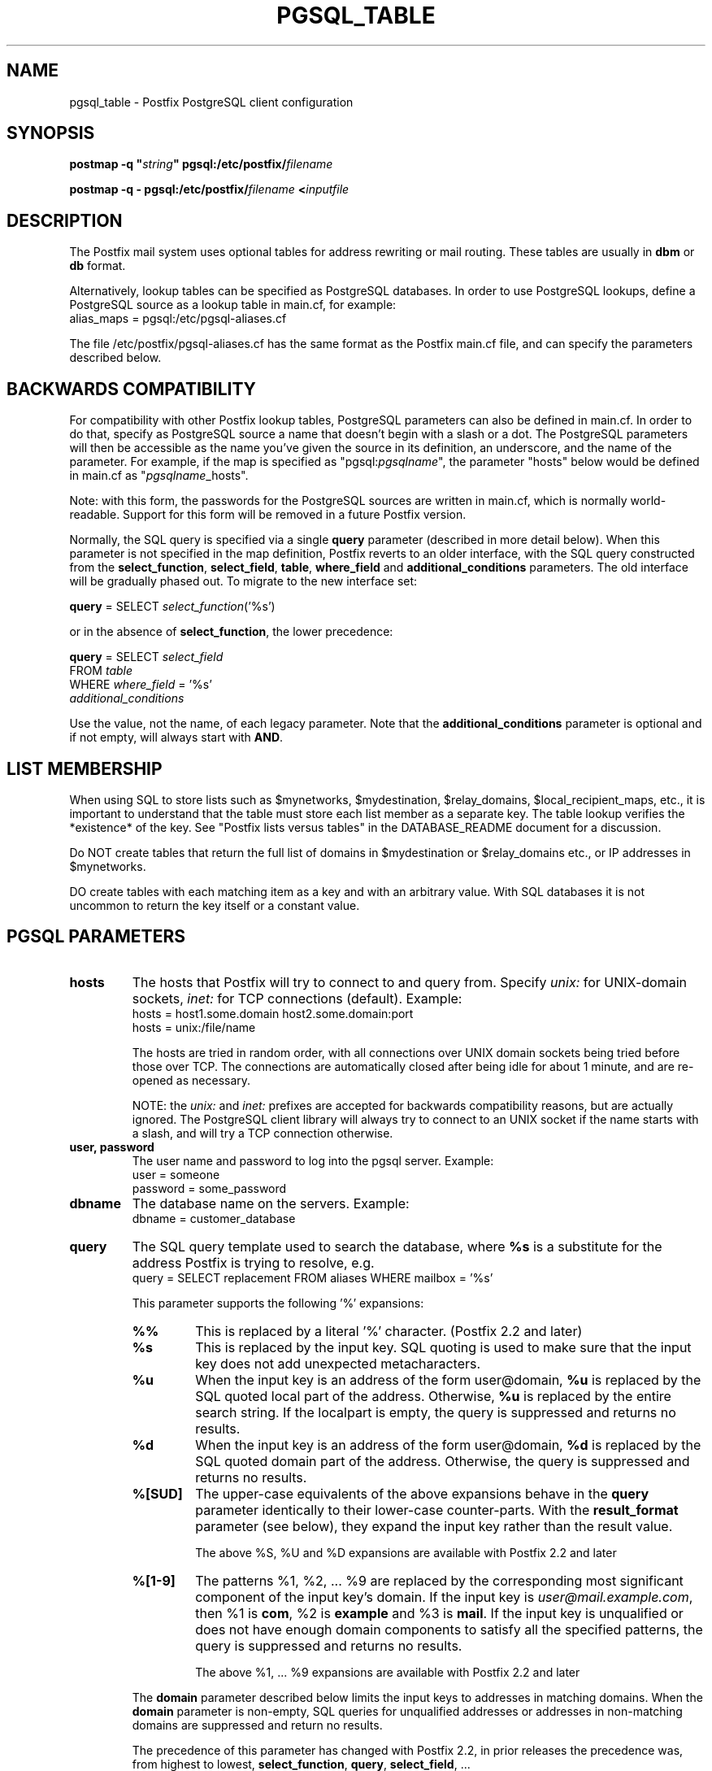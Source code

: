 .\"	$NetBSD: pgsql_table.5,v 1.2 2017/02/14 01:16:44 christos Exp $
.\"
.TH PGSQL_TABLE 5 
.ad
.fi
.SH NAME
pgsql_table
\-
Postfix PostgreSQL client configuration
.SH "SYNOPSIS"
.na
.nf
\fBpostmap \-q "\fIstring\fB" pgsql:/etc/postfix/\fIfilename\fR

\fBpostmap \-q \- pgsql:/etc/postfix/\fIfilename\fB <\fIinputfile\fR
.SH DESCRIPTION
.ad
.fi
The Postfix mail system uses optional tables for address
rewriting or mail routing. These tables are usually in
\fBdbm\fR or \fBdb\fR format.

Alternatively, lookup tables can be specified as PostgreSQL
databases.  In order to use PostgreSQL lookups, define a
PostgreSQL source as a lookup table in main.cf, for example:
.nf
    alias_maps = pgsql:/etc/pgsql\-aliases.cf
.fi

The file /etc/postfix/pgsql\-aliases.cf has the same format as
the Postfix main.cf file, and can specify the parameters
described below.
.SH "BACKWARDS COMPATIBILITY"
.na
.nf
.ad
.fi
For compatibility with other Postfix lookup tables, PostgreSQL
parameters can also be defined in main.cf.  In order to do
that, specify as PostgreSQL source a name that doesn't begin
with a slash or a dot.  The PostgreSQL parameters will then
be accessible as the name you've given the source in its
definition, an underscore, and the name of the parameter.  For
example, if the map is specified as "pgsql:\fIpgsqlname\fR",
the parameter "hosts" below would be defined in main.cf as
"\fIpgsqlname\fR_hosts".

Note: with this form, the passwords for the PostgreSQL sources
are written in main.cf, which is normally world\-readable.
Support for this form will be removed in a future Postfix
version.

Normally, the SQL query is specified via a single \fBquery\fR
parameter (described in more detail below).  When this
parameter is not specified in the map definition, Postfix
reverts to an older interface, with the  SQL  query
constructed  from the \fBselect_function\fR, \fBselect_field\fR,
\fBtable\fR, \fBwhere_field\fR and \fBadditional_conditions\fR
parameters.  The old interface will be gradually phased
out. To migrate to the new interface set:

.nf
    \fBquery\fR = SELECT \fIselect_function\fR('%s')
.fi

or in the absence of \fBselect_function\fR, the lower precedence:

.nf
    \fBquery\fR = SELECT \fIselect_field\fR
        FROM \fItable\fR
        WHERE \fIwhere_field\fR = '%s'
            \fIadditional_conditions\fR
.fi

Use the value, not the name, of each legacy parameter. Note
that the \fBadditional_conditions\fR parameter is optional
and if not empty, will always start with \fBAND\fR.
.SH "LIST MEMBERSHIP"
.na
.nf
.ad
.fi
When using SQL to store lists such as $mynetworks,
$mydestination, $relay_domains, $local_recipient_maps,
etc., it is important to understand that the table must
store each list member as a separate key. The table lookup
verifies the *existence* of the key. See "Postfix lists
versus tables" in the DATABASE_README document for a
discussion.

Do NOT create tables that return the full list of domains
in $mydestination or $relay_domains etc., or IP addresses
in $mynetworks.

DO create tables with each matching item as a key and with
an arbitrary value. With SQL databases it is not uncommon to
return the key itself or a constant value.
.SH "PGSQL PARAMETERS"
.na
.nf
.ad
.fi
.IP "\fBhosts\fR"
The hosts that Postfix will try to connect to and query from.
Specify \fIunix:\fR for UNIX\-domain sockets, \fIinet:\fR for TCP
connections (default).  Example:
.nf
    hosts = host1.some.domain host2.some.domain:port
    hosts = unix:/file/name
.fi

The hosts are tried in random order, with all connections over
UNIX domain sockets being tried before those over TCP.  The
connections are automatically closed after being idle for about
1 minute, and are re\-opened as necessary.

NOTE: the \fIunix:\fR and \fIinet:\fR prefixes are accepted for
backwards compatibility reasons, but are actually ignored.
The PostgreSQL client library will always try to connect to an
UNIX socket if the name starts with a slash, and will try a TCP
connection otherwise.
.IP "\fBuser, password\fR"
The user name and password to log into the pgsql server.
Example:
.nf
    user = someone
    password = some_password
.fi
.IP "\fBdbname\fR"
The database name on the servers. Example:
.nf
    dbname = customer_database
.fi
.IP "\fBquery\fR"
The SQL query template used to search the database, where \fB%s\fR
is a substitute for the address Postfix is trying to resolve,
e.g.
.nf
    query = SELECT replacement FROM aliases WHERE mailbox = '%s'
.fi

This parameter supports the following '%' expansions:
.RS
.IP "\fB%%\fR"
This is replaced by a literal '%' character. (Postfix 2.2 and later)
.IP "\fB%s\fR"
This is replaced by the input key.
SQL quoting is used to make sure that the input key does not
add unexpected metacharacters.
.IP "\fB%u\fR"
When the input key is an address of the form user@domain, \fB%u\fR
is replaced by the SQL quoted local part of the address.
Otherwise, \fB%u\fR is replaced by the entire search string.
If the localpart is empty, the query is suppressed and returns
no results.
.IP "\fB%d\fR"
When the input key is an address of the form user@domain, \fB%d\fR
is replaced by the SQL quoted domain part of the address.
Otherwise, the query is suppressed and returns no results.
.IP "\fB%[SUD]\fR"
The upper\-case equivalents of the above expansions behave in the
\fBquery\fR parameter identically to their lower\-case counter\-parts.
With the \fBresult_format\fR parameter (see below), they expand the
input key rather than the result value.
.IP
The above %S, %U and %D expansions are available with Postfix 2.2
and later
.IP "\fB%[1\-9]\fR"
The patterns %1, %2, ... %9 are replaced by the corresponding
most significant component of the input key's domain. If the
input key is \fIuser@mail.example.com\fR, then %1 is \fBcom\fR,
%2 is \fBexample\fR and %3 is \fBmail\fR. If the input key is
unqualified or does not have enough domain components to satisfy
all the specified patterns, the query is suppressed and returns
no results.
.IP
The above %1, ... %9 expansions are available with Postfix 2.2
and later
.RE
.IP
The \fBdomain\fR parameter described below limits the input
keys to addresses in matching domains. When the \fBdomain\fR
parameter is non\-empty, SQL queries for unqualified addresses
or addresses in non\-matching domains are suppressed
and return no results.

The precedence of this parameter has changed with Postfix 2.2,
in prior releases the precedence was, from highest to lowest,
\fBselect_function\fR, \fBquery\fR, \fBselect_field\fR, ...

With Postfix 2.2 the \fBquery\fR parameter has highest precedence,
see COMPATIBILITY above.

NOTE: DO NOT put quotes around the \fBquery\fR parameter.
.IP "\fBresult_format (default: \fB%s\fR)\fR"
Format template applied to result attributes. Most commonly used
to append (or prepend) text to the result. This parameter supports
the following '%' expansions:
.RS
.IP "\fB%%\fR"
This is replaced by a literal '%' character.
.IP "\fB%s\fR"
This is replaced by the value of the result attribute. When
result is empty it is skipped.
.IP "\fB%u\fR
When the result attribute value is an address of the form
user@domain, \fB%u\fR is replaced by the local part of the
address. When the result has an empty localpart it is skipped.
.IP "\fB%d\fR"
When a result attribute value is an address of the form
user@domain, \fB%d\fR is replaced by the domain part of
the attribute value. When the result is unqualified it
is skipped.
.IP "\fB%[SUD1\-9]\fR"
The upper\-case and decimal digit expansions interpolate
the parts of the input key rather than the result. Their
behavior is identical to that described with \fBquery\fR,
and in fact because the input key is known in advance, queries
whose key does not contain all the information specified in
the result template are suppressed and return no results.
.RE
.IP
For example, using "result_format = smtp:[%s]" allows one
to use a mailHost attribute as the basis of a transport(5)
table. After applying the result format, multiple values
are concatenated as comma separated strings. The expansion_limit
and parameter explained below allows one to restrict the number
of values in the result, which is especially useful for maps that
must return at most one value.

The default value \fB%s\fR specifies that each result value should
be used as is.

This parameter is available with Postfix 2.2 and later.

NOTE: DO NOT put quotes around the result format!
.IP "\fBdomain (default: no domain list)\fR"
This is a list of domain names, paths to files, or
dictionaries. When specified, only fully qualified search
keys with a *non\-empty* localpart and a matching domain
are eligible for lookup: 'user' lookups, bare domain lookups
and "@domain" lookups are not performed. This can significantly
reduce the query load on the PostgreSQL server.
.nf
    domain = postfix.org, hash:/etc/postfix/searchdomains
.fi

It is best not to use SQL to store the domains eligible
for SQL lookups.

This parameter is available with Postfix 2.2 and later.

NOTE: DO NOT define this parameter for local(8) aliases,
because the input keys are always unqualified.
.IP "\fBexpansion_limit (default: 0)\fR"
A limit on the total number of result elements returned
(as a comma separated list) by a lookup against the map.
A setting of zero disables the limit. Lookups fail with a
temporary error if the limit is exceeded.  Setting the
limit to 1 ensures that lookups do not return multiple
values.
.SH "OBSOLETE QUERY INTERFACES"
.na
.nf
.ad
.fi
This section describes query interfaces that are deprecated
as of Postfix 2.2.  Please migrate to the new \fBquery\fR
interface as the old interfaces are slated to be phased
out.
.IP "\fBselect_function\fR"
This parameter specifies a database function name. Example:
.nf
    select_function = my_lookup_user_alias
.fi

This is equivalent to:
.nf
    query = SELECT my_lookup_user_alias('%s')
.fi

This parameter overrides the legacy table\-related fields (described
below). With Postfix versions prior to 2.2, it also overrides the
\fBquery\fR parameter. Starting with Postfix 2.2, the \fBquery\fR
parameter has highest precedence, and the \fBselect_function\fR
parameter is deprecated.
.PP
The following parameters (with lower precedence than the
\fBselect_function\fR interface described above) can be used to
build the SQL select statement as follows:

.nf
    SELECT [\fBselect_field\fR]
    FROM [\fBtable\fR]
    WHERE [\fBwhere_field\fR] = '%s'
          [\fBadditional_conditions\fR]
.fi

The specifier %s is replaced with each lookup by the lookup key
and is escaped so if it contains single quotes or other odd
characters, it will not cause a parse error, or worse, a security
problem.

Starting with Postfix 2.2, this interface is obsoleted by the more
general \fBquery\fR interface described above. If higher precedence
the \fBquery\fR or \fBselect_function\fR parameters described above
are defined, the parameters described here are ignored.
.IP "\fBselect_field\fR"
The SQL "select" parameter. Example:
.nf
    \fBselect_field\fR = forw_addr
.fi
.IP "\fBtable\fR"
The SQL "select .. from" table name. Example:
.nf
    \fBtable\fR = mxaliases
.fi
.IP "\fBwhere_field\fR
The SQL "select .. where" parameter. Example:
.nf
    \fBwhere_field\fR = alias
.fi
.IP "\fBadditional_conditions\fR
Additional conditions to the SQL query. Example:
.nf
    \fBadditional_conditions\fR = AND status = 'paid'
.fi
.SH "SEE ALSO"
.na
.nf
postmap(1), Postfix lookup table manager
postconf(5), configuration parameters
ldap_table(5), LDAP lookup tables
mysql_table(5), MySQL lookup tables
sqlite_table(5), SQLite lookup tables
.SH "README FILES"
.na
.nf
.ad
.fi
Use "\fBpostconf readme_directory\fR" or
"\fBpostconf html_directory\fR" to locate this information.
.na
.nf
DATABASE_README, Postfix lookup table overview
PGSQL_README, Postfix PostgreSQL client guide
.SH "LICENSE"
.na
.nf
.ad
.fi
The Secure Mailer license must be distributed with this software.
.SH HISTORY
.ad
.fi
PgSQL support was introduced with Postfix version 2.1.
.SH "AUTHOR(S)"
.na
.nf
Based on the MySQL client by:
Scott Cotton, Joshua Marcus
IC Group, Inc.

Ported to PostgreSQL by:
Aaron Sethman

Further enhanced by:
Liviu Daia
Institute of Mathematics of the Romanian Academy
P.O. BOX 1\-764
RO\-014700 Bucharest, ROMANIA
